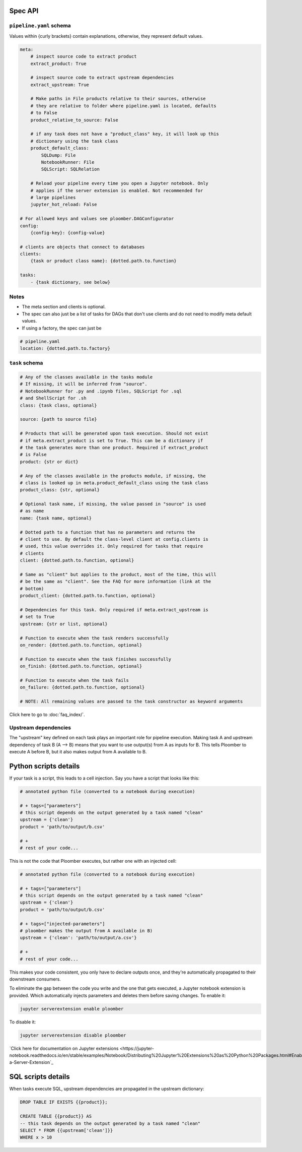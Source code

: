 Spec API
========

``pipeline.yaml`` schema
------------------------

Values within {curly brackets} contain explanations, otherwise, they represent
default values.

.. code-block:: yaml
    :class: text-editor
    :name: pipeline-yaml

    meta:
        # inspect source code to extract product
        extract_product: True

        # inspect source code to extract upstream dependencies
        extract_upstream: True

        # Make paths in File products relative to their sources, otherwise
        # they are relative to folder where pipeline.yaml is located, defaults
        # to False
        product_relative_to_source: False

        # if any task does not have a "product_class" key, it will look up this
        # dictionary using the task class
        product_default_class:
            SQLDump: File
            NotebookRunner: File
            SQLScript: SQLRelation

        # Reload your pipeline every time you open a Jupyter notebook. Only
        # applies if the server extension is enabled. Not recommended for
        # large pipelines
        jupyter_hot_reload: False

    # For allowed keys and values see ploomber.DAGConfigurator
    config:
        {config-key}: {config-value}

    # clients are objects that connect to databases
    clients:
        {task or product class name}: {dotted.path.to.function}

    tasks:
        - {task dictionary, see below}


Notes
-----
* The meta section and clients is optional.
* The spec can also just be a list of tasks for DAGs that don't use clients and do not need to modify meta default values.
* If using a factory, the spec can just be

.. code-block:: yaml
    :class: text-editor

    # pipeline.yaml
    location: {dotted.path.to.factory}

``task`` schema
---------------

.. code-block:: yaml
    :class: text-editor
    :name: task-schema-yaml

    # Any of the classes available in the tasks module
    # If missing, it will be inferred from "source".
    # NotebookRunner for .py and .ipynb files, SQLScript for .sql
    # and ShellScript for .sh
    class: {task class, optional}

    source: {path to source file}

    # Products that will be generated upon task execution. Should not exist
    # if meta.extract_product is set to True. This can be a dictionary if
    # the task generates more than one product. Required if extract_product
    # is False
    product: {str or dict}

    # Any of the classes available in the products module, if missing, the
    # class is looked up in meta.product_default_class using the task class
    product_class: {str, optional}

    # Optional task name, if missing, the value passed in "source" is used
    # as name
    name: {task name, optional}

    # Dotted path to a function that has no parameters and returns the
    # client to use. By default the class-level client at config.clients is
    # used, this value overrides it. Only required for tasks that require
    # clients
    client: {dotted.path.to.function, optional}

    # Same as "client" but applies to the product, most of the time, this will
    # be the same as "client". See the FAQ for more information (link at the
    # bottom)
    product_client: {dotted.path.to.function, optional}

    # Dependencies for this task. Only required if meta.extract_upstream is
    # set to True
    upstream: {str or list, optional}

    # Function to execute when the task renders successfully
    on_render: {dotted.path.to.function, optional}

    # Function to execute when the task finishes successfully
    on_finish: {dotted.path.to.function, optional}

    # Function to execute when the task fails
    on_failure: {dotted.path.to.function, optional}

    # NOTE: All remaining values are passed to the task constructor as keyword arguments


Click here to go to :doc:`faq_index/`.

Upstream dependencies
---------------------

The "upstream" key defined on each task plays an important role for pipeline
execution. Making task A and upstream dependency of task B (A --> B) means that
you want to use output(s) from A as inputs for B. This tells Ploomber to
execute A before B, but it also makes output from A available to B.


Python scripts details
======================

If your task is a script, this leads to a cell injection. Say you have a script
that looks like this:

.. code-block:: python
    :class: text-editor
    :name: task-py

    # annotated python file (converted to a notebook during execution)

    # + tags=["parameters"]
    # this script depends on the output generated by a task named "clean"
    upstream = {'clean'}
    product = 'path/to/output/b.csv'

    # +
    # rest of your code...


This is not the code that Ploomber executes, but rather one with an injected
cell:

.. code-block:: python
    :class: text-editor
    :name: task-rendered-py

    # annotated python file (converted to a notebook during execution)

    # + tags=["parameters"]
    # this script depends on the output generated by a task named "clean"
    upstream = {'clean'}
    product = 'path/to/output/b.csv'

    # + tags=["injected-parameters"]
    # ploomber makes the output from A available in B)
    upstream = {'clean': 'path/to/output/a.csv'}

    # +
    # rest of your code...

This makes your code consistent, you only have to declare outputs once, and
they're automatically propagated to their downstream consumers.

To eliminate the gap between the code you write and the one that gets executed,
a Jupyter notebook extension is provided. Which automatically injects
parameters and deletes them before saving changes. To enable it:

.. code-block:: console

    jupyter serverextension enable ploomber

To disable it:

.. code-block:: console

    jupyter serverextension disable ploomber


`Click here for documentation on Jupyter extensions <https://jupyter-notebook.readthedocs.io/en/stable/examples/Notebook/Distributing%20Jupyter%20Extensions%20as%20Python%20Packages.html#Enable-a-Server-Extension`_


SQL scripts details
===================

When tasks execute SQL, upstream dependencies are propagated in the upstream
dictionary:

.. code-block:: postgresql
    :class: text-editor
    :name: task-sql

    DROP TABLE IF EXISTS {{product}};

    CREATE TABLE {{product}} AS
    -- this task depends on the output generated by a task named "clean"
    SELECT * FROM {{upstream['clean']}}
    WHERE x > 10
